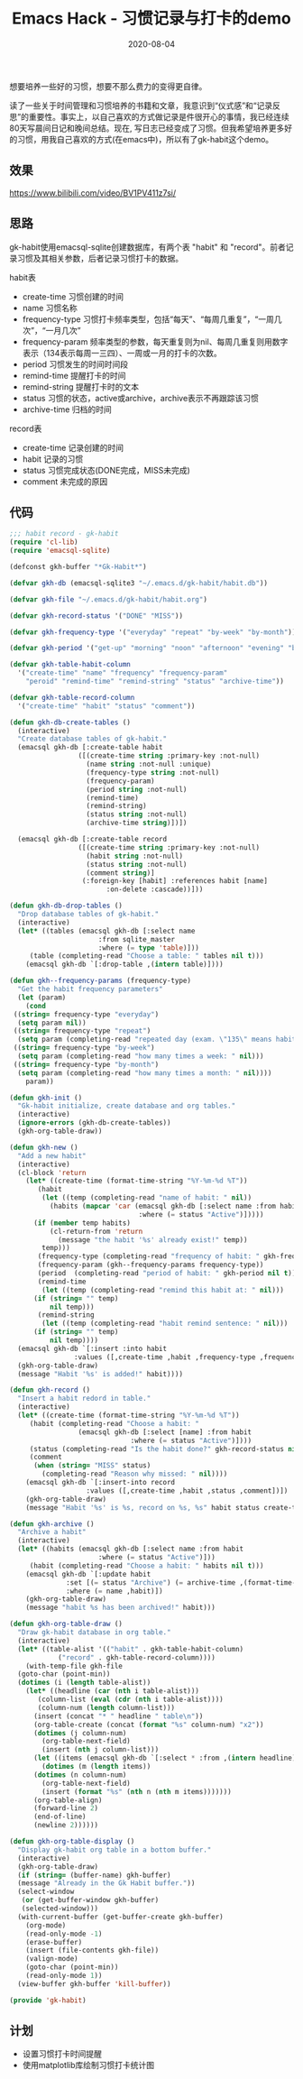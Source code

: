 #+TITLE: Emacs Hack - 习惯记录与打卡的demo
#+DATE: 2020-08-04
#+CATEGORY: Emacs
#+STARTUP: showall
#+OPTIONS: toc:t H:2 num:2

想要培养一些好的习惯，想要不那么费力的变得更自律。

读了一些关于时间管理和习惯培养的书籍和文章，我意识到“仪式感”和“记录反思”的重要性。事实上，以自己喜欢的方式做记录是件很开心的事情，我已经连续80天写晨间日记和晚间总结。现在, 写日志已经变成了习惯。但我希望培养更多好的习惯，用我自己喜欢的方式(在emacs中)，所以有了gk-habit这个demo。

** 效果
   https://www.bilibili.com/video/BV1PV411z7si/

** 思路
   gk-habit使用emacsql-sqlite创建数据库，有两个表 "habit" 和 "record"。前者记录习惯及其相关参数，后者记录习惯打卡的数据。

   habit表
     * create-time 习惯创建的时间
     * name 习惯名称
     * frequency-type 习惯打卡频率类型，包括“每天”、“每周几重复”，“一周几次”，“一月几次”
     * frequency-param 频率类型的参数，每天重复则为nil、每周几重复则用数字表示（134表示每周一三四）、一周或一月的打卡的次数。
     * period 习惯发生的时间时间段
     * remind-time 提醒打卡的时间
     * remind-string 提醒打卡时的文本
     * status 习惯的状态，active或archive，archive表示不再跟踪该习惯
     * archive-time 归档的时间

   record表
     * create-time 记录创建的时间
     * habit 记录的习惯
     * status 习惯完成状态(DONE完成，MISS未完成)
     * comment 未完成的原因

** 代码
   #+BEGIN_SRC emacs-lisp
   ;;; habit record - gk-habit
   (require 'cl-lib)
   (require 'emacsql-sqlite)

   (defconst gkh-buffer "*Gk-Habit*")

   (defvar gkh-db (emacsql-sqlite3 "~/.emacs.d/gk-habit/habit.db"))

   (defvar gkh-file "~/.emacs.d/gk-habit/habit.org")

   (defvar gkh-record-status '("DONE" "MISS"))

   (defvar gkh-frequency-type '("everyday" "repeat" "by-week" "by-month"))

   (defvar gkh-period '("get-up" "morning" "noon" "afternoon" "evening" "before-sleep"))

   (defvar gkh-table-habit-column
     '("create-time" "name" "frequency" "frequency-param"
       "peroid" "remind-time" "remind-string" "status" "archive-time"))

   (defvar gkh-table-record-column
     '("create-time" "habit" "status" "comment"))

   (defun gkh-db-create-tables ()
     (interactive)
     "Create database tables of gk-habit."
     (emacsql gkh-db [:create-table habit
				    ([(create-time string :primary-key :not-null)
				      (name string :not-null :unique)
				      (frequency-type string :not-null)
				      (frequency-param)
				      (period string :not-null)
				      (remind-time)
				      (remind-string)
				      (status string :not-null)
				      (archive-time string)])])
  
     (emacsql gkh-db [:create-table record
				    ([(create-time string :primary-key :not-null)
				      (habit string :not-null)
				      (status string :not-null)
				      (comment string)]
				     (:foreign-key [habit] :references habit [name]
						   :on-delete :cascade))]))

   (defun gkh-db-drop-tables ()
     "Drop database tables of gk-habit."
     (interactive)
     (let* ((tables (emacsql gkh-db [:select name
					     :from sqlite_master
					     :where (= type 'table)]))
	    (table (completing-read "Choose a table: " tables nil t)))
       (emacsql gkh-db `[:drop-table ,(intern table)])))

   (defun gkh--frequency-params (frequency-type)
     "Get the habit frequency parameters"
     (let (param)
       (cond
	((string= frequency-type "everyday")
	 (setq param nil))
	((string= frequency-type "repeat")
	 (setq param (completing-read "repeated day (exam. \"135\" means habit repeat on Monday, Wensday and Friday in every week.): " nil)))
	((string= frequency-type "by-week")
	 (setq param (completing-read "how many times a week: " nil)))
	((string= frequency-type "by-month")
	 (setq param (completing-read "how many times a month: " nil))))
       param))

   (defun gkh-init ()
     "Gk-habit initialize, create database and org tables."
     (interactive)
     (ignore-errors (gkh-db-create-tables))
     (gkh-org-table-draw))

   (defun gkh-new ()
     "Add a new habit"
     (interactive)
     (cl-block 'return
       (let* ((create-time (format-time-string "%Y-%m-%d %T"))
	      (habit
	       (let ((temp (completing-read "name of habit: " nil))
		     (habits (mapcar 'car (emacsql gkh-db [:select name :from habit
								   :where (= status "Active")]))))
		 (if (member temp habits)
		     (cl-return-from 'return
		       (message "the habit '%s' already exist!" temp))
		   temp)))
	      (frequency-type (completing-read "frequency of habit: " gkh-frequency-type nil t))
	      (frequency-param (gkh--frequency-params frequency-type))
	      (period  (completing-read "period of habit: " gkh-period nil t))
	      (remind-time
	       (let ((temp (completing-read "remind this habit at: " nil)))
		 (if (string= "" temp)
		     nil temp)))
	      (remind-string
	       (let ((temp (completing-read "habit remind sentence: " nil)))
		 (if (string= "" temp)
		     nil temp))))
	 (emacsql gkh-db `[:insert :into habit
				   :values ([,create-time ,habit ,frequency-type ,frequency-param ,period ,remind-time ,remind-string "Active" nil])])
	 (gkh-org-table-draw)
	 (message "Habit '%s' is added!" habit))))

   (defun gkh-record ()
     "Insert a habit redord in table."
     (interactive)
     (let* ((create-time (format-time-string "%Y-%m-%d %T"))
	    (habit (completing-read "Choose a habit: "
				    (emacsql gkh-db [:select [name] :from habit
							     :where (= status "Active")])))
	    (status (completing-read "Is the habit done?" gkh-record-status nil t))
	    (comment
	     (when (string= "MISS" status)
	       (completing-read "Reason why missed: " nil))))
       (emacsql gkh-db `[:insert-into record
				      :values ([,create-time ,habit ,status ,comment])])
       (gkh-org-table-draw)
       (message "Habit '%s' is %s, record on %s, %s" habit status create-time comment)))

   (defun gkh-archive ()
     "Archive a habit"
     (interactive)
     (let* ((habits (emacsql gkh-db [:select name :from habit
					     :where (= status "Active")]))
	    (habit (completing-read "Choose a habit: " habits nil t)))
       (emacsql gkh-db `[:update habit
				 :set [(= status "Archive") (= archive-time ,(format-time-string "%Y-%m-%d %T"))]
				 :where (= name ,habit)])
       (gkh-org-table-draw)
       (message "habit %s has been archived!" habit)))

   (defun gkh-org-table-draw ()
     "Draw gk-habit database in org table."
     (interactive)
     (let* ((table-alist '(("habit" . gkh-table-habit-column)
			   ("record" . gkh-table-record-column))))
       (with-temp-file gkh-file
	 (goto-char (point-min))
	 (dotimes (i (length table-alist))
	   (let* ((headline (car (nth i table-alist)))
		  (column-list (eval (cdr (nth i table-alist))))
		  (column-num (length column-list)))
	     (insert (concat "* " headline " table\n"))
	     (org-table-create (concat (format "%s" column-num) "x2"))
	     (dotimes (j column-num)
	       (org-table-next-field)
	       (insert (nth j column-list)))
	     (let ((items (emacsql gkh-db `[:select * :from ,(intern headline)])))
	       (dotimes (m (length items))
		 (dotimes (n column-num)
		   (org-table-next-field)
		   (insert (format "%s" (nth n (nth m items)))))))
	     (org-table-align)
	     (forward-line 2)
	     (end-of-line)
	     (newline 2))))))

   (defun gkh-org-table-display ()
     "Display gk-habit org table in a bottom buffer."
     (interactive)
     (gkh-org-table-draw)
     (if (string= (buffer-name) gkh-buffer)
	 (message "Already in the Gk Habit buffer."))
     (select-window
      (or (get-buffer-window gkh-buffer)
	  (selected-window)))
     (with-current-buffer (get-buffer-create gkh-buffer)
       (org-mode)
       (read-only-mode -1)
       (erase-buffer)
       (insert (file-contents gkh-file))
       (valign-mode)
       (goto-char (point-min))
       (read-only-mode 1))
     (view-buffer gkh-buffer 'kill-buffer))

   (provide 'gk-habit)
   #+END_SRC

** 计划
   * 设置习惯打卡时间提醒
   * 使用matplotlib库绘制习惯打卡统计图
